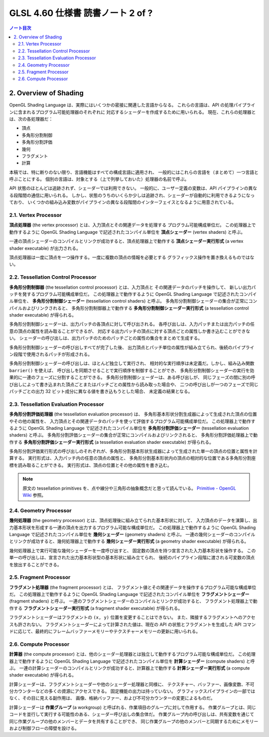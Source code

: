 ======================================================================
GLSL 4.60 仕様書 読書ノート 2 of ?
======================================================================

.. contents:: ノート目次

2. Overview of Shading
======================================================================

OpenGL Shading Language は、実際にはいくつかの密接に関連した言語からなる。
これらの言語は、API の処理パイプラインに含まれるプログラム可能処理器のそれぞれに
対応するシェーダーを作成するために用いられる。
現在、これらの処理器とは、次の各処理器だ：

* 頂点
* 多角形分割制御
* 多角形分割評価
* 幾何
* フラグメント
* 計算

本稿では、特に断りのない限り、言語機能はすべての構成言語に適用され、
一般的にはこれらの言語を（まとめて）一つ言語と呼ぶことにする。
個別の言語は、対象とする（上で列挙しておいた）処理器の名前で呼ぶ。

API 状態のほとんどは追跡されず、シェーダーでは利用できない。
一般的に、ユーザー定義の変数は、API パイプラインの異なる段階間の通信に用いられる。
しかし、状態のうちのいくらか少しは追跡され、シェーダーが自動的に利用できるようになっており、
いくつかの組み込み変数がパイプラインの異なる段階間のインターフェイスとなるように用意されている。

2.1. Vertex Processor
----------------------------------------------------------------------

**頂点処理器** (the vertex processor) とは、入力頂点とその関連データを処理する
プログラム可能構成単位だ。
この処理器上で動作するように OpenGL Shading Language で記述されたコンパイル単位を
**頂点シェーダー** (vertex shaders) と呼ぶ。

一連の頂点シェーダーのコンパイルとリンクが成功すると、頂点処理器上で動作する
**頂点シェーダー実行形式** (a vertex shader executable) が出力される。

頂点処理器は一度に頂点を一つ操作する。一度に複数の頂点の情報を必要とする
グラフィックス操作を置き換えるものではない。

2.2. Tessellation Control Processor
----------------------------------------------------------------------

**多角形分割制御器** (the tessellation control processor) とは、入力頂点と
その関連データのパッチを操作して、
新しい出力パッチを発するプログラム可能構成単位だ。
この処理器上で動作するように OpenGL Shading Language で記述されたコンパイル単位を、
**多角形分割制御シェーダー** (tessellation control shaders) と呼ぶ。
多角形分割制御シェーダーの集合が正常にコンパイルおよびリンクされると、
多角形分割制御器上で動作する
**多角形分割制御シェーダー実行形式** (a tessellation control shader executable) が得られる。

多角形分割制御シェーダーは、出力パッチの各頂点に対して呼び出される。
各呼び出しは、入力パッチまたは出力パッチの任意の頂点の属性を読み取ることができるが、
対応する出力パッチの頂点に対する頂点ごとの属性しか書き込むことができない。
シェーダーの呼び出しは、出力パッチのためのパッチごとの属性の集合をまとめて生成する。

多角形分割制御シェーダーの呼び出しすべてが完了した後、
出力頂点とパッチ単位の属性が組み立てられ、後続のパイプライン段階で使用されるパッチが形成される。

多角形分割制御シェーダーの呼び出しは、ほとんど独立して実行され、
相対的な実行順序は未定義だ。しかし、組み込み関数 ``barrier()`` を使えば、
呼び出しを同期させることで実行順序を制御することができ、
多角形分割制御シェーダーの実行を効果的に一連のフェーズに分割することができる。
多角形分割制御シェーダーは、ある呼び出しが、
同じフェーズの間に別の呼び出しによって書き込まれた頂点ごとまたはパッチごとの属性から読み取った場合や、
二つの呼び出しが一つのフェーズで同じパッチごとの出力 32 ビット成分に異なる値を書き込もうとした場合、
未定義の結果となる。

2.3. Tessellation Evaluation Processor
----------------------------------------------------------------------

**多角形分割評価処理器** (the tessellation evaluation processor) は、
多角形基本形状分割生成器によって生成された頂点の位置やその他の属性を、
入力頂点とその関連データのパッチを使って評価するプログラム可能構成単位だ。
この処理器上で動作するように OpenGL Shading Language で記述されたコンパイル単位を
**多角形分割評価シェーダー** (tessellation evaluation shaders) と呼ぶ。
多角形分割評価シェーダーの集合が正常にコンパイルおよびリンクされると、
多角形分割評価処理器上で動作する
**多角形分割評価シェーダー実行形式** (a tessellation evaluation shader executable) が得られる。

多角形分割評価実行形式の呼び出しのそれぞれが、多角形分割基本形状生成器によって生成された単一の頂点の位置と属性を計算する。
実行形式は、入力パッチ内の任意の頂点の属性と、
多角形分割基本形状内の頂点の相対的な位置である多角形分割座標を読み取ることができる。
実行形式は、頂点の位置とその他の属性を書き込む。

.. note::

   原文の tessellation primitives を、点や線分や三角形の抽象概念だと思って読んでいる。
   `Primitive - OpenGL Wiki <https://www.khronos.org/opengl/wiki/Primitive>`__ 参照。

2.4. Geometry Processor
----------------------------------------------------------------------

**幾何処理器** (the geometry processor) とは、頂点処理後に組み立てられた基本形状に対して、
入力頂点のデータを演算し、出力基本形状を形成する一連の頂点を出力するプログラム可能な構成単位だ。
この処理器上で動作するように OpenGL Shading Language で記述されたコンパイル単位を
**幾何シェーダー** (geometry shaders) と呼ぶ。
一連の幾何シェーダーのコンパイルとリンクが成功すると、幾何処理器上で動作する
**幾何シェーダー実行形式** (a geometry shader executable) が得られる。

幾何処理器上で実行可能な幾何シェーダーを一度呼び出すと、
固定数の頂点を持つ宣言された入力基本形状を操作する。
この単一の呼び出しは、宣言された出力基本形状型の基本形状に組み立てられ、
後続のパイプライン段階に渡される可変数の頂点を放出することができる。

2.5. Fragment Processor
----------------------------------------------------------------------

**フラグメント処理器** (the fragment processor) とは、
フラグメント値とその関連データを操作するプログラム可能な構成単位だ。
この処理器上で動作するように OpenGL Shading Language で記述されたコンパイル単位を
**フラグメントシェーダー** (fragment shaders) と呼ぶ。
一連のフラグメントシェーダーのコンパイルとリンクが成功すると、
フラグメント処理器上で動作する **フラグメントシェーダー実行形式**
(a fragment shader executable) が得られる。

フラグメントシェーダーはフラグメントの ``(x, y)`` 位置を変更することはできない。
また、隣接するフラグメントへのアクセスも許されない。
フラグメントシェーダーによって計算された値は、現在の API の状態とフラグメントを生成した
API コマンドに応じて、最終的にフレームバッファーメモリーやテクスチャーメモリーの更新に用いられる。

2.6. Compute Processor
----------------------------------------------------------------------

**計算器** (the compute processor) とは、他のシェーダー処理器とは独立して動作するプログラム可能な構成単位だ。
この処理器上で動作するように OpenGL Shading Language で記述されたコンパイル単位を
**計算シェーダー** (compute shaders) と呼ぶ。
一連の計算シェーダーのコンパイルとリンクが成功すると、計算器上で動作する
**計算シェーダー実行形式** (a compute shader executable) が得られる。

計算シェーダーは、フラグメントシェーダーや他のシェーダー処理器と同様に、
テクスチャー、バッファー、画像変数、不可分カウンターなどの多くの資源にアクセスできる。
固定機能の出力は持っていない。
グラフィックスパイプラインの一部ではなく、その目に見える副作用は、
画像、格納バッファー、および不可分カウンターの変更によるものだ。

計算シェーダーは **作業グループ** (a workgroup) と呼ばれる、作業項目のグループに対して作用する。
作業グループとは、同じコードを並行して実行する可能性のある、シェーダー呼び出しの集合体だ。
作業グループ内の呼び出しは、共有変数を通じて同じ作業グループの他のメンバーとデータを共有することができ、
同じ作業グループの他のメンバーと同期するためにメモリーおよび制御フローの障壁を設ける。

